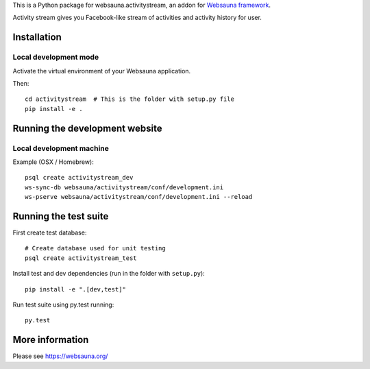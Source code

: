 This is a Python package for websauna.activitystream, an addon for `Websauna framework <https://websauna.org>`_.

Activity stream gives you Facebook-like stream of activities and activity history for user.

Installation
============

Local development mode
-----------------------

Activate the virtual environment of your Websauna application.

Then::

    cd activitystream  # This is the folder with setup.py file
    pip install -e .

Running the development website
===============================

Local development machine
-------------------------

Example (OSX / Homebrew)::

    psql create activitystream_dev
    ws-sync-db websauna/activitystream/conf/development.ini
    ws-pserve websauna/activitystream/conf/development.ini --reload

Running the test suite
======================

First create test database::

    # Create database used for unit testing
    psql create activitystream_test

Install test and dev dependencies (run in the folder with ``setup.py``)::

    pip install -e ".[dev,test]"

Run test suite using py.test running::

    py.test

More information
================

Please see https://websauna.org/